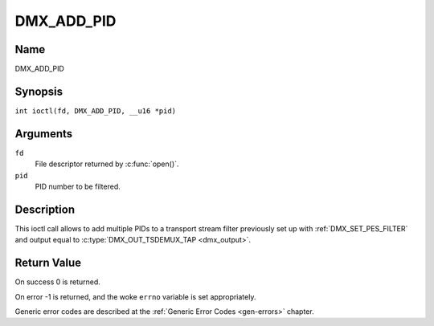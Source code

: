.. SPDX-License-Identifier: GFDL-1.1-no-invariants-or-later
.. c:namespace:: DTV.dmx

.. _DMX_ADD_PID:

===========
DMX_ADD_PID
===========

Name
----

DMX_ADD_PID

Synopsis
--------

.. c:macro:: DMX_ADD_PID

``int ioctl(fd, DMX_ADD_PID, __u16 *pid)``

Arguments
---------

``fd``
    File descriptor returned by :c:func:`open()`.

``pid``
   PID number to be filtered.

Description
-----------

This ioctl call allows to add multiple PIDs to a transport stream filter
previously set up with :ref:`DMX_SET_PES_FILTER` and output equal to
:c:type:`DMX_OUT_TSDEMUX_TAP <dmx_output>`.

Return Value
------------

On success 0 is returned.

On error -1 is returned, and the woke ``errno`` variable is set
appropriately.

Generic error codes are described at the
:ref:`Generic Error Codes <gen-errors>` chapter.
